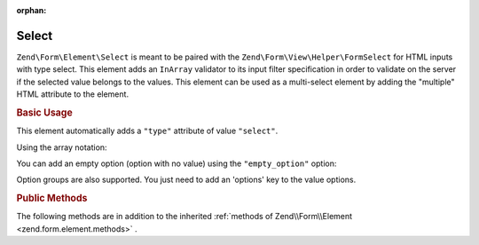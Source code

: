 :orphan:

.. _zend.form.element.select:

Select
^^^^^^

``Zend\Form\Element\Select`` is meant to be paired with the ``Zend\Form\View\Helper\FormSelect`` for HTML inputs
with type select. This element adds an ``InArray`` validator to its input filter specification in order to validate
on the server if the selected value belongs to the values. This element can be used as a multi-select element by adding
the "multiple" HTML attribute to the element.

.. _zend.form.element.select.usage:

.. rubric:: Basic Usage

This element automatically adds a ``"type"`` attribute of value ``"select"``.

.. code-block:: php
   :linenos:

   	use Zend\Form\Element;
   	use Zend\Form\Form;

   	$select = new Element\Select('language');
   	$select->setLabel('Which is your mother tongue?');
   	$select->setValueOptions(array(
   		'0' => 'French',
   		'1' => 'English',
   		'2' => 'Japanese',
   		'3' => 'Chinese',
   	));

   	$form = new Form('language');
   	$form->add($select);

Using the array notation:

.. code-block:: php
   :linenos:

    use Zend\Form\Form;

   	$form = new Form('my-form');
   	$form->add(array(
   		'type' => 'Zend\Form\Element\Select',
   		'name' => 'language',
   		'options' => array(
   			'label' => 'Which is your mother tongue?',
   			'value_options' => array(
   				'0' => 'French',
   				'1' => 'English',
   				'2' => 'Japanese',
   				'3' => 'Chinese',
   			),
   		)
   	));

You can add an empty option (option with no value) using the ``"empty_option"`` option:

.. code-block:: php
   :linenos:

    use Zend\Form\Form;

   	$form = new Form('my-form');
   	$form->add(array(
   		'type' => 'Zend\Form\Element\Select',
   		'name' => 'language',
   		'options' => array(
   			'label' => 'Which is your mother tongue?',
   			'empty_option' => 'Please choose your language',
   			'value_options' => array(
   				'0' => 'French',
   				'1' => 'English',
   				'2' => 'Japanese',
   				'3' => 'Chinese',
   			),
   		)
   	));

Option groups are also supported. You just need to add an 'options' key to the value options.

.. code-block:: php
   :linenos:

   	use Zend\Form\Element;
   	use Zend\Form\Form;

   	$select = new Element\Select('language');
   	$select->setLabel('Which is your mother tongue?');
   	$select->setValueOptions(array(
         'european' => array(
            'label' => 'European languages',
            'options' => array(
               '0' => 'French',
               '1' => 'Italian',
            ),
         ),
         'asian' => array(
            'label' => 'Asian languages',
            'options' => array(
               '2' => 'Japanese',
               '3' => 'Chinese',
            ),
         ),
   	));

   	$form = new Form('language');
   	$form->add($select);

.. _zend.form.element.select.methods:

.. rubric:: Public Methods

The following methods are in addition to the inherited :ref:`methods of Zend\\Form\\Element <zend.form.element.methods>` .

.. function:: setOptions(array $options)
   :noindex:

   Set options for an element. Accepted options, in addition to the inherited
   :ref:`options of Zend\\Form\\Element <zend.form.element.methods.set-options>`, are: ``"value_options"``,
   ``"empty_option"`` and ``"disable_inarray_validator"``, which call ``setValueOptions``, ``setEmptyOption`` and
   ``setDisableInArrayValidator``, respectively.
   
.. function:: setValueOptions(array $options)
   :noindex:

   Set the value options for the select element. The array must contain key => value pairs.

.. function:: getValueOptions()
   :noindex:

   Return the value options.

   :rtype: array

.. function:: unsetValueOption($key)
   :noindex:

   Unset the value option from the select element.

.. function:: setEmptyOption($emptyOption)
   :noindex:

   Optionally set a label for an empty option (option with no value). It is set to "null" by default, which means that no empty option will be rendered.

.. function:: getEmptyOption()
   :noindex:

   Get the label for the empty option (null if none).

   :rtype: string|null
